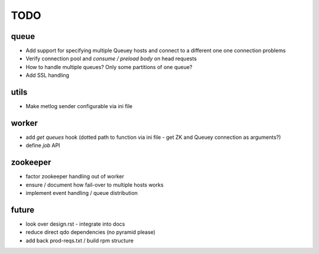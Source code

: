 TODO
====

queue
-----

- Add support for specifying multiple Queuey hosts and connect to a different
  one one connection problems
- Verify connection pool and `consume / preload body` on head requests

- How to handle multiple queues? Only some partitions of one queue?
- Add SSL handling

utils
-----

- Make metlog sender configurable via ini file

worker
------

- add `get queues` hook (dotted path to function via ini file - get ZK and
  Queuey connection as arguments?)
- define `job` API

zookeeper
---------

- factor zookeeper handling out of worker
- ensure / document how fail-over to multiple hosts works
- implement event handling / queue distribution

future
------

- look over design.rst - integrate into docs
- reduce direct qdo dependencies (no pyramid please)
- add back prod-reqs.txt / build rpm structure
